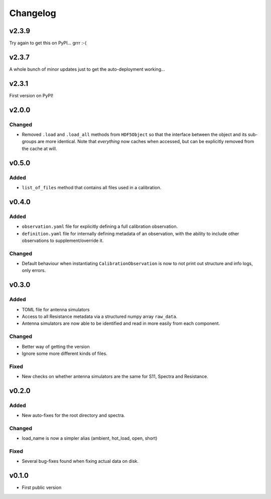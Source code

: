 =========
Changelog
=========

v2.3.9
======

Try again to get this on PyPI... grrr :-(

v2.3.7
======

A whole bunch of minor updates just to get the auto-deployment working...

v2.3.1
======

First version on PyPI!

v2.0.0
======
Changed
-------
* Removed ``.load`` and ``.load_all`` methods from ``HDF5Object`` so that the interface
  between the object and its sub-groups are more identical. Note that *everything* now
  caches when accessed, but can be explicitly removed from the cache at will.

v0.5.0
======
Added
-----
* ``list_of_files`` method that contains all files used in a calibration.

v0.4.0
======
Added
-----
* ``observation.yaml`` file for explicitly defining a full calibration observation.
* ``definition.yaml`` file for internally defining metadata of an observation, with the
  ability to include other observations to supplement/override it.

Changed
-------
* Default behaviour when instantiating ``CalibrationObservation`` is now to not print
  out structure and info logs, only errors.

v0.3.0
======
Added
-----
* TOML file for antenna simulators
* Access to all Resistance metadata via a structured numpy array ``raw_data``.
* Antenna simulators are now able to be identified and read in more easily from each component.

Changed
-------
* Better way of getting the version
* Ignore some more different kinds of files.

Fixed
-----
* New checks on whether antenna simulators are the same for S11, Spectra and Resistance.

v0.2.0
======

Added
-----
* New auto-fixes for the root directory and spectra.

Changed
-------
* load_name is now a simpler alias (ambient, hot_load, open, short)

Fixed
-----
* Several bug-fixes found when fixing actual data on disk.


v0.1.0
======

- First public version
